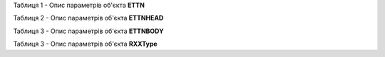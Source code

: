 Таблиця 1 - Опис параметрів об'єкта **ETTN**

.. csv-table:: 
  :file: for_csv/ETTN.csv
  :widths:  1, 5, 12, 41
  :header-rows: 1
  :stub-columns: 0

Таблиця 2 - Опис параметрів об'єкта **ETTNHEAD**

.. csv-table:: 
  :file: for_csv/ETTNHEAD.csv
  :widths:  1, 12, 41
  :header-rows: 1
  :stub-columns: 0

Таблиця 3 - Опис параметрів об'єкта **ETTNBODY**

.. csv-table:: 
  :file: for_csv/ETTNBODY.csv
  :widths:  1, 5, 12, 41
  :header-rows: 1
  :stub-columns: 0

Таблиця 3 - Опис параметрів об'єкта **RXXType**

.. csv-table:: 
  :file: for_csv/RXXType.csv
  :widths:  1, 12, 41
  :header-rows: 1
  :stub-columns: 0